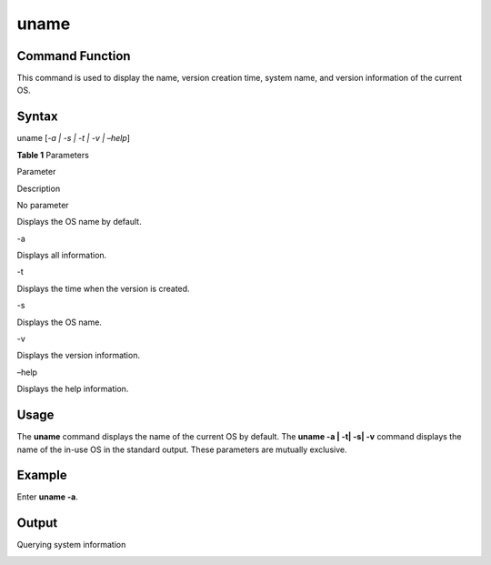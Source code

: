 uname
=====

Command Function
----------------

This command is used to display the name, version creation time, system
name, and version information of the current OS.

Syntax
------

uname [*-a \| -s \| -t \| -v \| –help*]

**Table 1** Parameters

.. raw:: html

   <table>

.. raw:: html

   <thead align="left">

.. raw:: html

   <tr id="row914mcpsimp">

.. raw:: html

   <th class="cellrowborder" valign="top" width="34%" id="mcps1.2.3.1.1">

.. raw:: html

   <p id="p916mcpsimp">

Parameter

.. raw:: html

   </p>

.. raw:: html

   </th>

.. raw:: html

   <th class="cellrowborder" valign="top" width="66%" id="mcps1.2.3.1.2">

.. raw:: html

   <p id="p918mcpsimp">

Description

.. raw:: html

   </p>

.. raw:: html

   </th>

.. raw:: html

   </tr>

.. raw:: html

   </thead>

.. raw:: html

   <tbody>

.. raw:: html

   <tr id="row119816412718">

.. raw:: html

   <td class="cellrowborder" valign="top" width="34%" headers="mcps1.2.3.1.1 ">

.. raw:: html

   <p id="p1384693214813">

No parameter

.. raw:: html

   </p>

.. raw:: html

   </td>

.. raw:: html

   <td class="cellrowborder" valign="top" width="66%" headers="mcps1.2.3.1.2 ">

.. raw:: html

   <p id="p18199114113719">

Displays the OS name by default.

.. raw:: html

   </p>

.. raw:: html

   </td>

.. raw:: html

   </tr>

.. raw:: html

   <tr id="row919mcpsimp">

.. raw:: html

   <td class="cellrowborder" valign="top" width="34%" headers="mcps1.2.3.1.1 ">

.. raw:: html

   <p id="p921mcpsimp">

-a

.. raw:: html

   </p>

.. raw:: html

   </td>

.. raw:: html

   <td class="cellrowborder" valign="top" width="66%" headers="mcps1.2.3.1.2 ">

.. raw:: html

   <p id="p923mcpsimp">

Displays all information.

.. raw:: html

   </p>

.. raw:: html

   </td>

.. raw:: html

   </tr>

.. raw:: html

   <tr id="row924mcpsimp">

.. raw:: html

   <td class="cellrowborder" valign="top" width="34%" headers="mcps1.2.3.1.1 ">

.. raw:: html

   <p id="p926mcpsimp">

-t

.. raw:: html

   </p>

.. raw:: html

   </td>

.. raw:: html

   <td class="cellrowborder" valign="top" width="66%" headers="mcps1.2.3.1.2 ">

.. raw:: html

   <p id="p928mcpsimp">

Displays the time when the version is created.

.. raw:: html

   </p>

.. raw:: html

   </td>

.. raw:: html

   </tr>

.. raw:: html

   <tr id="row929mcpsimp">

.. raw:: html

   <td class="cellrowborder" valign="top" width="34%" headers="mcps1.2.3.1.1 ">

.. raw:: html

   <p id="p931mcpsimp">

-s

.. raw:: html

   </p>

.. raw:: html

   </td>

.. raw:: html

   <td class="cellrowborder" valign="top" width="66%" headers="mcps1.2.3.1.2 ">

.. raw:: html

   <p id="p933mcpsimp">

Displays the OS name.

.. raw:: html

   </p>

.. raw:: html

   </td>

.. raw:: html

   </tr>

.. raw:: html

   <tr id="row934mcpsimp">

.. raw:: html

   <td class="cellrowborder" valign="top" width="34%" headers="mcps1.2.3.1.1 ">

.. raw:: html

   <p id="p936mcpsimp">

-v

.. raw:: html

   </p>

.. raw:: html

   </td>

.. raw:: html

   <td class="cellrowborder" valign="top" width="66%" headers="mcps1.2.3.1.2 ">

.. raw:: html

   <p id="p938mcpsimp">

Displays the version information.

.. raw:: html

   </p>

.. raw:: html

   </td>

.. raw:: html

   </tr>

.. raw:: html

   <tr id="row944mcpsimp">

.. raw:: html

   <td class="cellrowborder" valign="top" width="34%" headers="mcps1.2.3.1.1 ">

.. raw:: html

   <p id="p946mcpsimp">

–help

.. raw:: html

   </p>

.. raw:: html

   </td>

.. raw:: html

   <td class="cellrowborder" valign="top" width="66%" headers="mcps1.2.3.1.2 ">

.. raw:: html

   <p id="p948mcpsimp">

Displays the help information.

.. raw:: html

   </p>

.. raw:: html

   </td>

.. raw:: html

   </tr>

.. raw:: html

   </tbody>

.. raw:: html

   </table>

Usage
-----

The **uname** command displays the name of the current OS by default.
The **uname -a \| -t\| -s\| -v** command displays the name of the in-use
OS in the standard output. These parameters are mutually exclusive.

Example
-------

Enter **uname -a**.

Output
------

Querying system information

|image1|

.. |image1| image:: figures/en-us_image_0000001052370305.png
